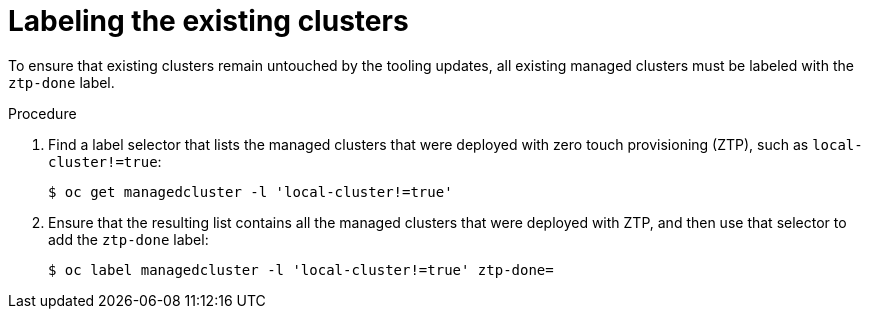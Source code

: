 // Module included in the following assemblies:
//
// *scalability_and_performance/ztp-deploying-disconnected.adoc

:_content-type: PROCEDURE
[id="ztp-labeling-the-existing-clusters_{context}"]
= Labeling the existing clusters

To ensure that existing clusters remain untouched by the tooling updates, all existing managed clusters must be labeled with the `ztp-done` label.

.Procedure

. Find a label selector that lists the managed clusters that were deployed with zero touch provisioning (ZTP), such as `local-cluster!=true`:
+
[source,terminal]
----
$ oc get managedcluster -l 'local-cluster!=true'
----

. Ensure that the resulting list contains all the managed clusters that were deployed with ZTP, and then use that selector to add the `ztp-done` label:
+
[source,terminal]
----
$ oc label managedcluster -l 'local-cluster!=true' ztp-done=
----
